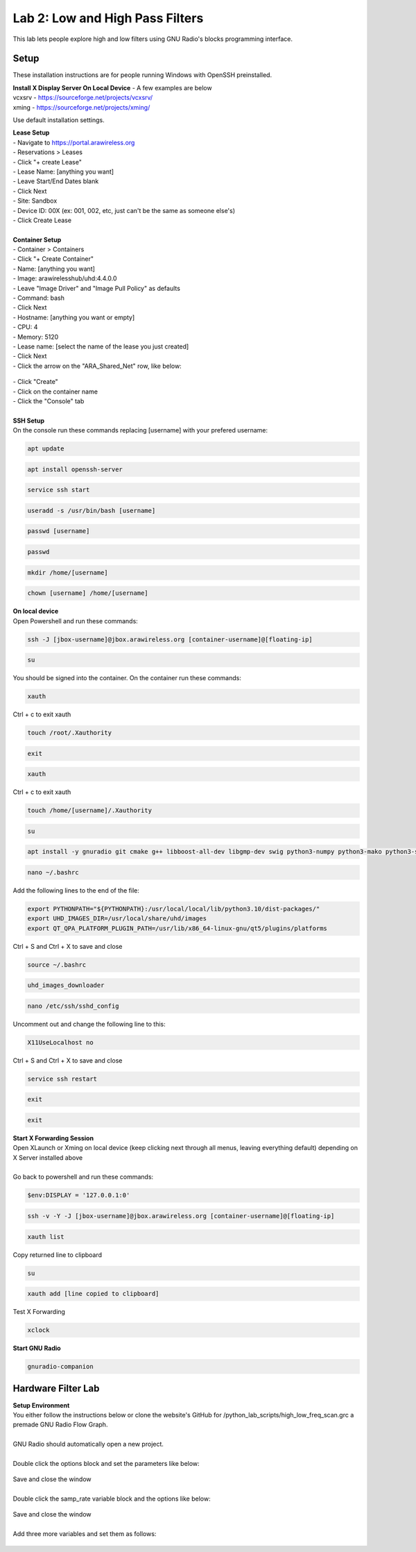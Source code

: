 Lab 2: Low and High Pass Filters
================================

This lab lets people explore high and low filters using GNU Radio's blocks programming interface.


Setup
-----

These installation instructions are for people running Windows with OpenSSH preinstalled.

| **Install X Display Server On Local Device** - A few examples are below
| vcxsrv - https://sourceforge.net/projects/vcxsrv/ 
| xming - https://sourceforge.net/projects/xming/

Use default installation settings.


| **Lease Setup**
| - Navigate to https://portal.arawireless.org
| - Reservations > Leases
| - Click "+ create Lease"
| - Lease Name: [anything you want]
| - Leave Start/End Dates blank
| - Click Next
| - Site: Sandbox
| - Device ID: 00X (ex: 001, 002, etc, just can't be the same as someone else's)
| - Click Create Lease
|  
| **Container Setup**
| - Container > Containers
| - Click "+ Create Container"
| - Name: [anything you want]
| - Image: arawirelesshub/uhd:4.4.0.0
| - Leave "Image Driver" and "Image Pull Policy" as defaults
| - Command: bash
| - Click Next
| - Hostname: [anything you want or empty]
| - CPU: 4
| - Memory: 5120
| - Lease name: [select the name of the lease you just created]
| - Click Next
| - Click the arrow on the "ARA_Shared_Net" row, like below:
.. figure:: /images/hw-lab-shared-subnet.png
| - Click "Create"
| - Click on the container name
| - Click the "Console" tab
|  
| **SSH Setup**
| On the console run these commands replacing [username] with your prefered username:
.. code-block:: bash

  apt update

.. code-block:: bash

  apt install openssh-server
.. code-block:: bash
 
  service ssh start

.. code-block:: bash

  useradd -s /usr/bin/bash [username]

.. code-block:: bash

  passwd [username]

.. code-block:: bash

  passwd

.. code-block:: bash

  mkdir /home/[username]

.. code-block:: bash

  chown [username] /home/[username]

| **On local device**
| Open Powershell and run these commands:

.. code-block:: bash

  ssh -J [jbox-username]@jbox.arawireless.org [container-username]@[floating-ip]

.. code-block:: bash

  su

| You should be signed into the container.  On the container run these commands:

.. code-block:: bash

  xauth
| Ctrl + c to exit xauth

.. code-block:: bash

  touch /root/.Xauthority

.. code-block:: bash

  exit

.. code-block:: bash

  xauth
| Ctrl + c to exit xauth

.. code-block:: bash

  touch /home/[username]/.Xauthority

.. code-block:: bash

  su

.. code-block:: bash

  apt install -y gnuradio git cmake g++ libboost-all-dev libgmp-dev swig python3-numpy python3-mako python3-sphinx python3-lxml doxygen libfftw3-dev libsdl1.2-dev libgsl-dev libqwt-qt5-dev libqt5opengl5-dev python3-pyqt5 liblog4cpp5-dev libzmq3-dev python3-yaml python3-click python3-click-plugins python3-zmq python3-scipy python3-gi python3-gi-cairo gir1.2-gtk-3.0 libcodec2-dev libgsm1-dev libusb-1.0-0 libusb-1.0-0-dev libudev-dev python3-pip nano xorg openbox && pip install plotext && pip install matplotlib && pip3 install --user --upgrade manchester-code

.. code-block:: bash

  nano ~/.bashrc
| Add the following lines to the end of the file:

.. code-block:: txt

  export PYTHONPATH="${PYTHONPATH}:/usr/local/local/lib/python3.10/dist-packages/"
  export UHD_IMAGES_DIR=/usr/local/share/uhd/images
  export QT_QPA_PLATFORM_PLUGIN_PATH=/usr/lib/x86_64-linux-gnu/qt5/plugins/platforms
| Ctrl + S and Ctrl + X to save and close

.. code-block:: bash

  source ~/.bashrc

.. code-block:: bash

  uhd_images_downloader

.. code-block:: bash

  nano /etc/ssh/sshd_config
| Uncomment out and change the following line to this:

.. code-block:: txt

  X11UseLocalhost no
| Ctrl + S and Ctrl + X to save and close
.. code-block:: bash

  service ssh restart

.. code-block:: bash

  exit

.. code-block:: bash

  exit

| **Start X Forwarding Session**
| Open XLaunch or Xming on local device (keep clicking next through all menus, leaving everything default) depending on X Server installed above
|  
| Go back to powershell and run these commands:

.. code-block:: bash

  $env:DISPLAY = '127.0.0.1:0'

.. code-block:: bash

  ssh -v -Y -J [jbox-username]@jbox.arawireless.org [container-username]@[floating-ip]

.. code-block:: bash

  xauth list
| Copy returned line to clipboard

.. code-block:: bash

  su

.. code-block:: bash

  xauth add [line copied to clipboard]
| Test X Forwarding

.. code-block:: bash

  xclock

| **Start GNU Radio**

.. code-block:: bash

  gnuradio-companion


Hardware Filter Lab
-------------------

| **Setup Environment**

| You either follow the instructions below or clone the website's GitHub for /python_lab_scripts/high_low_freq_scan.grc a premade GNU Radio Flow Graph.
|  
| GNU Radio should automatically open a new project.
|  
| Double click the options block and set the parameters like below:
.. figure:: /images/hw-lab-options-config.png
| Save and close the window
|  
| Double click the samp_rate variable block and the options like below:
.. figure:: /images/hw-lab-samprate-config.png
| Save and close the window
|  
| Add three more variables and set them as follows:
.. figure:: /images/hw-lab-all-variables.png

